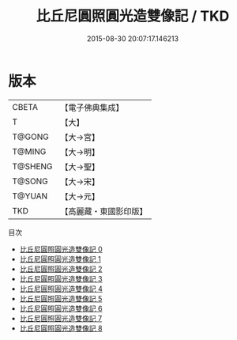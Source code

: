 #+TITLE: 比丘尼圓照圓光造雙像記 / TKD

#+DATE: 2015-08-30 20:07:17.146213
* 版本
 |     CBETA|【電子佛典集成】|
 |         T|【大】     |
 |    T@GONG|【大→宮】   |
 |    T@MING|【大→明】   |
 |   T@SHENG|【大→聖】   |
 |    T@SONG|【大→宋】   |
 |    T@YUAN|【大→元】   |
 |       TKD|【高麗藏・東國影印版】|
目次
 - [[file:KR6i0001_000.txt][比丘尼圓照圓光造雙像記 0]]
 - [[file:KR6i0001_001.txt][比丘尼圓照圓光造雙像記 1]]
 - [[file:KR6i0001_002.txt][比丘尼圓照圓光造雙像記 2]]
 - [[file:KR6i0001_003.txt][比丘尼圓照圓光造雙像記 3]]
 - [[file:KR6i0001_004.txt][比丘尼圓照圓光造雙像記 4]]
 - [[file:KR6i0001_005.txt][比丘尼圓照圓光造雙像記 5]]
 - [[file:KR6i0001_006.txt][比丘尼圓照圓光造雙像記 6]]
 - [[file:KR6i0001_007.txt][比丘尼圓照圓光造雙像記 7]]
 - [[file:KR6i0001_008.txt][比丘尼圓照圓光造雙像記 8]]
